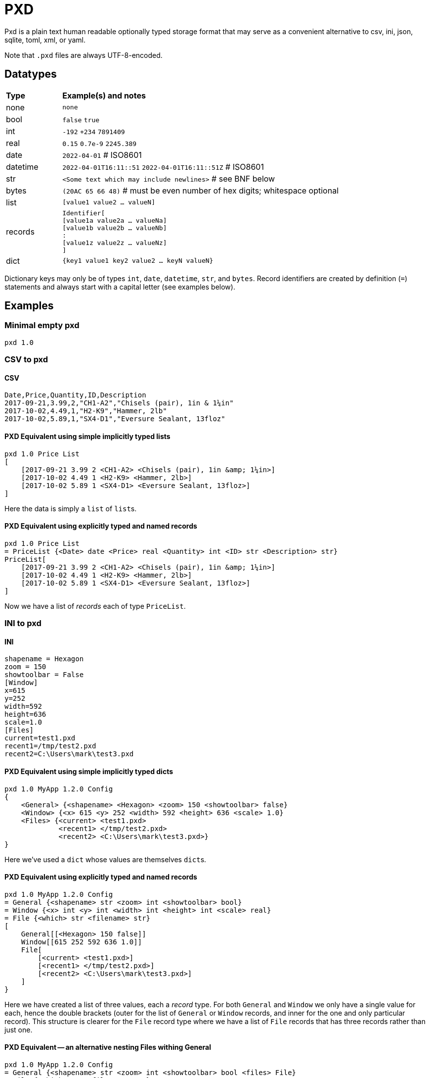 = PXD

Pxd is a plain text human readable optionally typed storage format that
may serve as a convenient alternative to csv, ini, json, sqlite, toml,
xml, or yaml.

Note that `.pxd` files are always UTF-8-encoded.

== Datatypes

[cols="1,5"]
|===
|**Type**   |**Example(s) and notes**
|none       |`none`
|bool       |`false` `true`
|int        |`-192` `+234` `7891409`
|real       |`0.15` `0.7e-9` `2245.389`
|date       |`2022-04-01`  # ISO8601
|datetime   |`2022-04-01T16:11::51` `2022-04-01T16:11::51Z` # ISO8601
|str        |`<Some text which may include newlines>` # see BNF below
|bytes      |`(20AC 65 66 48)` # must be even number of hex digits; whitespace optional
|list       |`[value1 value2 ... valueN]`
|records    |`Identifier[ +
                [value1a value2a ... valueNa] +
                [value1b value2b ... valueNb] +
                               : +
                [value1z value2z ... valueNz] +
             ]`
|dict       |`{key1 value1 key2 value2 ... keyN valueN}`
|===

Dictionary keys may only be of types `int`, `date`, `datetime`, `str`,
and `bytes`. Record identifiers are created by definition (`=`)
statements and always start with a capital letter (see examples below).

== Examples

=== Minimal empty pxd

    pxd 1.0

=== CSV to pxd

==== CSV

    Date,Price,Quantity,ID,Description
    2017-09-21,3.99,2,"CH1-A2","Chisels (pair), 1in & 1¼in"
    2017-10-02,4.49,1,"H2-K9","Hammer, 2lb"
    2017-10-02,5.89,1,"SX4-D1","Eversure Sealant, 13floz"

==== PXD Equivalent using simple implicitly typed lists

    pxd 1.0 Price List
    [
        [2017-09-21 3.99 2 <CH1-A2> <Chisels (pair), 1in &amp; 1¼in>]
        [2017-10-02 4.49 1 <H2-K9> <Hammer, 2lb>]
        [2017-10-02 5.89 1 <SX4-D1> <Eversure Sealant, 13floz>]
    ]

Here the data is simply a `list` of ``list``s.

==== PXD Equivalent using explicitly typed and named records

    pxd 1.0 Price List
    = PriceList {<Date> date <Price> real <Quantity> int <ID> str <Description> str}
    PriceList[
        [2017-09-21 3.99 2 <CH1-A2> <Chisels (pair), 1in &amp; 1¼in>]
        [2017-10-02 4.49 1 <H2-K9> <Hammer, 2lb>]
        [2017-10-02 5.89 1 <SX4-D1> <Eversure Sealant, 13floz>]
    ]

Now we have a list of _records_ each of type `PriceList`.

=== INI to pxd

==== INI

    shapename = Hexagon
    zoom = 150
    showtoolbar = False
    [Window]
    x=615
    y=252
    width=592
    height=636
    scale=1.0
    [Files]
    current=test1.pxd
    recent1=/tmp/test2.pxd
    recent2=C:\Users\mark\test3.pxd

==== PXD Equivalent using simple implicitly typed dicts

    pxd 1.0 MyApp 1.2.0 Config
    {
        <General> {<shapename> <Hexagon> <zoom> 150 <showtoolbar> false}
        <Window> {<x> 615 <y> 252 <width> 592 <height> 636 <scale> 1.0}
        <Files> {<current> <test1.pxd>
                 <recent1> </tmp/test2.pxd>
                 <recent2> <C:\Users\mark\test3.pxd>}
    }

Here we've used a `dict` whose values are themselves ``dict``s.

==== PXD Equivalent using explicitly typed and named records

    pxd 1.0 MyApp 1.2.0 Config
    = General {<shapename> str <zoom> int <showtoolbar> bool}
    = Window {<x> int <y> int <width> int <height> int <scale> real}
    = File {<which> str <filename> str}
    [
        General[[<Hexagon> 150 false]]
        Window[[615 252 592 636 1.0]]
        File[
            [<current> <test1.pxd>]
            [<recent1> </tmp/test2.pxd>]
            [<recent2> <C:\Users\mark\test3.pxd>]
        ]
    }

Here we have created a list of three values, each a _record_ type. For
both `General` and `Window` we only have a single value for each, hence
the double brackets (outer for the list of `General` or `Window`
records, and inner for the one and only particular record). This
structure is clearer for the `File` record type where we have a list of
`File` records that has three records rather than just one.

==== PXD Equivalent -- an alternative nesting Files withing General

    pxd 1.0 MyApp 1.2.0 Config
    = General {<shapename> str <zoom> int <showtoolbar> bool <files> File}
    = File {<which> str <filename> str}
    = Window {<x> int <y> int <width> int <height> int <scale> real}
    [
        General[
            [<Hexagon> 150 false File[
                [<current> <test1.pxd>]
                [<recent1> </tmp/test2.pxd>]
                [<recent2> <C:\Users\mark\test3.pxd>]
                ]
            ]
        ]
        Window[[615 252 592 636 1.0]]
    }

=== Database to pxd

    pxd 1.0 MyApp Data
    = Customer {<cid> int <organization> str <address> str <contact> str <phone> str <email> str}
    = Invoice {<inum> int <cid> int <raised> date <due> date <paid> bool <description> str}
    = Item {<iid> int <inum> int <date> date <price> real <quantity> int <description> str}
    [
        Customer[
            [50 <Best People> <123 Somewhere> <John Doe> <> <j@doe.com>]
            [19 <Supersuppliers> <> <Jane Doe> <> <jane@super.com>]
        ]
        Invoice[
            [152 50 2022-01-17 2022-02-17 false <COD>]
            [153 19 2022-01-19 2022-02-19 true <COD>]
        ]
        Item[
            [1839 152 2022-01-16 29.99 2 <Bales of hay>]
            [1840 152 2022-01-16 5.98 3 <Straps>]
            [1620 153 2022-01-19 11.50 1 <Washers (1-in)>]
        ]
    ]

Here we have a list of three lists equivalent to three database tables.

== BNF

A `.pxd` file consists of a mandatory header followed by a single
optional `dict`, `list`, or `records`.

    PXD         ::= 'pxd' RWS REAL CUSTOM? '\n' DEFS? DATA?
    CUSTOM      ::= RWS [^\n]+ # user-defined data e.g. filetype and version
    DEFS        ::= DEF (OWS DEF)*
    DEF         ::= '=' RWS IDENTIFIER OWS
                    '{' OWS STR RWS TYPENAME (RWS STR RWS TYPENAME)* OWS '}'
    DATA        ::= (DICT | LIST | RECORDS)
    DICT        ::= '{' OWS (KEY RWS VALUE)? (RWS KEY RWS VALUE)* OWS '}'
    LIST        ::= '[' OWS VALUE? (RWS VALUE)* OWS ']'
    RECORDS     ::= TYPENAME '[' OWS RECORDVALUE? (RWS RECORDVALUE)* OWS ']'
    RECORDVALUE ::= '[' OWS VALUE (RWS VALUE)* OWS ']' # one value per type
    TYPENAME    ::= ('bool' | 'int' | 'real' | 'date' | 'datetime' | 'str' | 'bytes' |
                     'list' | 'dict' | IDENTIFIER) # IDENTIFIER created by =
    KEY         ::= (INT | DATE | DATETIME | STR | BYTES)
    VALUE       ::= (NONE | BOOL | INT | REAL | DATE | DATETIME | STR | BYTES |
                     LIST | DICT | RECORDS)
    IDENTIFIER  ::= /\p{Lu}\w{,32}/
    NONE        ::= 'none'
    BOOL        ::= 'false' | 'true'
    INT         ::= /[-+]?\d+/
    REAL        ::= # support both standard and scientific
    DATE        ::= /\d\d\d\d-\d\d-\d\d/ # must be a valid date
    DATETIME    ::= /\d\d\d\d-\d\d-\d\dT\d\d:\d\d(:\d\d)?(Z|[-+]\d\d(:?[:]?\d\d)?)?/ # must be a valid date
    STR         ::= /[<][^<>]*[>]/ # newlines and &amp; &lt; &gt; supported i.e., XML
    BYTES      ::= '(' (OWS [A-Fa-f0-9]{2})* OWS ')'
    OWS         ::= /[\s\n]*/
    RWS         ::= /[\s\n]+/

Plus comments (`#` followed by text) are allowed at ends of lines but
are not preserved.

A `pxd` reader should be able to read a plain text or gzipped plain text
`pxd` file.
